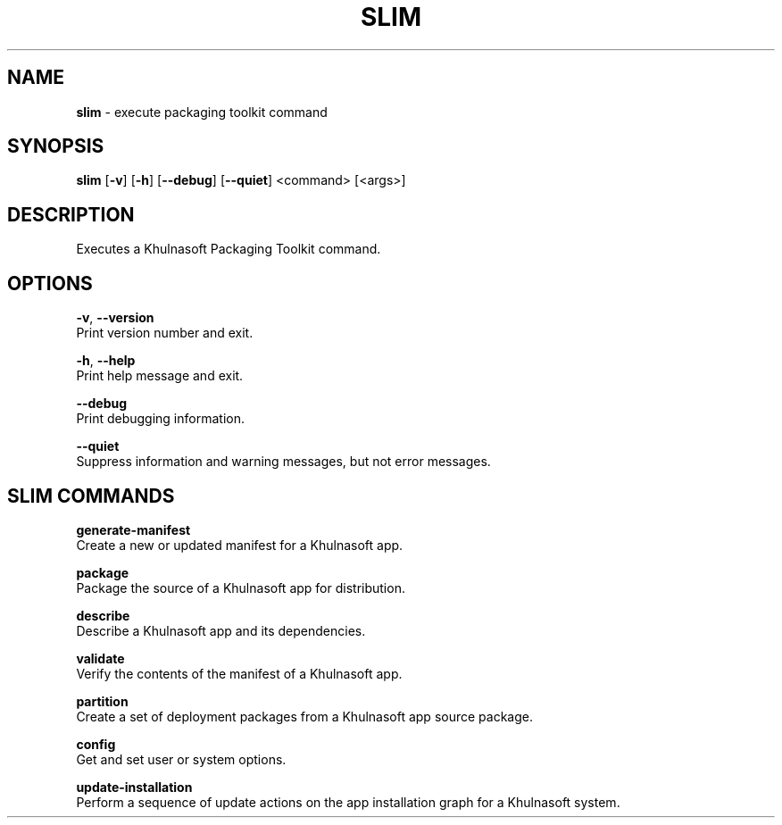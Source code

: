 .\" generated with Ronn/v0.7.3
.\" http://github.com/rtomayko/ronn/tree/0.7.3
.
.TH "SLIM" "1" "May 2020" "Khulnasoft, Inc." "Khulnasoft Packaging Toolkit"
.
.SH "NAME"
\fBslim\fR \- execute packaging toolkit command
.
.SH "SYNOPSIS"
\fBslim\fR [\fB\-v\fR] [\fB\-h\fR] [\fB\-\-debug\fR] [\fB\-\-quiet\fR] <command> [<args>]
.
.SH "DESCRIPTION"
Executes a Khulnasoft Packaging Toolkit command\.
.
.SH "OPTIONS"
\fB\-v\fR, \fB\-\-version\fR
.
.br
Print version number and exit\.
.
.P
\fB\-h\fR, \fB\-\-help\fR
.
.br
Print help message and exit\.
.
.P
\fB\-\-debug\fR
.
.br
Print debugging information\.
.
.P
\fB\-\-quiet\fR
.
.br
Suppress information and warning messages, but not error messages\.
.
.SH "SLIM COMMANDS"
\fBgenerate\-manifest\fR
.
.br
Create a new or updated manifest for a Khulnasoft app\.
.
.P
\fBpackage\fR
.
.br
Package the source of a Khulnasoft app for distribution\.
.
.P
\fBdescribe\fR
.
.br
Describe a Khulnasoft app and its dependencies\.
.
.P
\fBvalidate\fR
.
.br
Verify the contents of the manifest of a Khulnasoft app\.
.
.P
\fBpartition\fR
.
.br
Create a set of deployment packages from a Khulnasoft app source package\.
.
.P
\fBconfig\fR
.
.br
Get and set user or system options\.
.
.P
\fBupdate\-installation\fR
.
.br
Perform a sequence of update actions on the app installation graph for a Khulnasoft system\.
